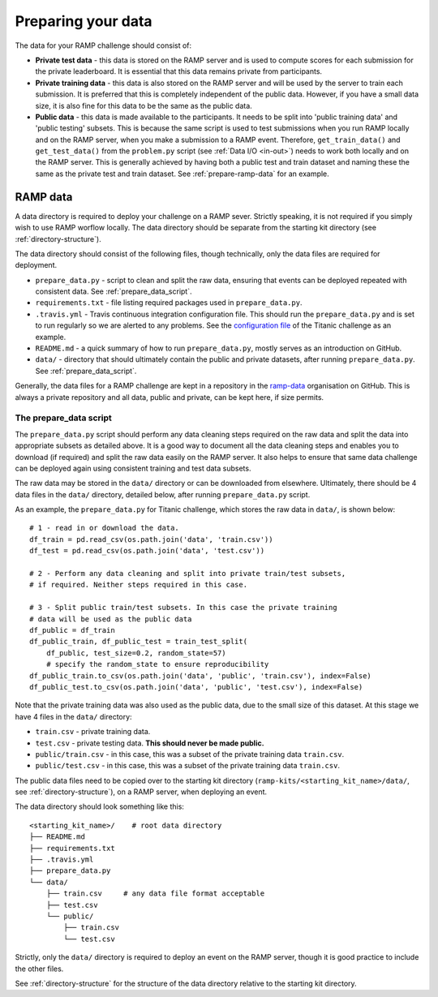 .. _data:

Preparing your data
###################

The data for your RAMP challenge should consist of:

* **Private test data** - this data is stored on the RAMP server and is used to
  compute scores for each submission for the private leaderboard. It is
  essential that this data remains private from participants.
* **Private training data** - this data is also stored on the RAMP server and will
  be used by the server to train each submission. It is preferred that this
  is completely independent of the public data. However, if you have a small
  data size, it is also fine for this data to be the same as the public data.
* **Public data** - this data is made available to the participants. It needs to be
  split into 'public training data' and 'public testing' subsets. This is
  because the same script is used to test submissions when you run RAMP locally
  and on the RAMP server, when you make a submission to a RAMP event. Therefore,
  ``get_train_data()`` and ``get_test_data()`` from the ``problem.py`` script
  (see :ref:`Data I/O <in-out>`) needs to work
  both locally and on the RAMP server. This is generally achieved by having
  both a public test and train dataset and naming these the same as the private
  test and train dataset.
  See :ref:`prepare-ramp-data` for an example.

.. _prepare-ramp-data:

RAMP data
=========

A data directory is required to deploy your challenge on a RAMP sever.
Strictly speaking, it is not required if you simply wish to use RAMP worflow
locally. The data directory should be separate from the starting kit directory
(see :ref:`directory-structure`).

The data directory should consist of the following files, though technically,
only the data files are required for deployment.

* ``prepare_data.py`` - script to clean and split the raw data, ensuring that
  events can be deployed repeated with consistent data. See
  :ref:`prepare_data_script`.
* ``requirements.txt`` - file listing required packages used in
  ``prepare_data.py``.
* ``.travis.yml`` - Travis continuous integration configuration file. This
  should run the ``prepare_data.py`` and is set to run regularly so we are
  alerted to any problems. See the `configuration file
  <https://github.com/ramp-data/titanic/blob/master/.travis.yml>`_ of the
  Titanic challenge as an example.
* ``README.md`` - a quick summary of how to run ``prepare_data.py``, mostly
  serves as an introduction on GitHub.
* ``data/`` - directory that should ultimately contain the public and private
  datasets, after running ``prepare_data.py``. See :ref:`prepare_data_script`.

Generally, the data files for a RAMP challenge are kept in a repository
in the `ramp-data <https://github.com/ramp-data>`_ organisation on GitHub. This
is always a private repository and all data, public and private, can be kept
here, if size permits.

.. _prepare_data_script:

The prepare_data script
***********************

The ``prepare_data.py`` script should perform any data cleaning steps required
on the raw data and split the data into appropriate subsets as detailed above.
It is a good way to document all the data cleaning steps and enables you to
download (if required) and split the raw data easily on the RAMP server. It
also helps to ensure that same data challenge can be deployed again using
consistent training and test data subsets.

The raw data may be stored in the ``data/`` directory or can be downloaded from
elsewhere. Ultimately, there should be 4 data files in the ``data/``
directory, detailed below, after running ``prepare_data.py`` script.

As an example, the ``prepare_data.py`` for Titanic challenge, which stores the
raw data in ``data/``, is shown below::

    # 1 - read in or download the data.
    df_train = pd.read_csv(os.path.join('data', 'train.csv'))
    df_test = pd.read_csv(os.path.join('data', 'test.csv'))

    # 2 - Perform any data cleaning and split into private train/test subsets,
    # if required. Neither steps required in this case.

    # 3 - Split public train/test subsets. In this case the private training
    # data will be used as the public data
    df_public = df_train
    df_public_train, df_public_test = train_test_split(
        df_public, test_size=0.2, random_state=57)
        # specify the random_state to ensure reproducibility
    df_public_train.to_csv(os.path.join('data', 'public', 'train.csv'), index=False)
    df_public_test.to_csv(os.path.join('data', 'public', 'test.csv'), index=False)

Note that the private training data was also used as the public data, due to
the small size of this dataset. At this stage we have 4 files in the ``data/``
directory:

* ``train.csv`` - private training data.
* ``test.csv`` - private testing data. **This should never be made public.**
* ``public/train.csv`` - in this case, this was a subset of the private
  training data ``train.csv``.
* ``public/test.csv`` - in this case, this was a subset of the private training
  data ``train.csv``.

The public data files need to be copied over to the starting kit directory
(``ramp-kits/<starting_kit_name>/data/``, see :ref:`directory-structure`),
on a RAMP server, when deploying an event.

The data directory should look something like this::

    <starting_kit_name>/    # root data directory
    ├── README.md
    ├── requirements.txt
    ├── .travis.yml
    ├── prepare_data.py
    └── data/
        ├── train.csv     # any data file format acceptable
        ├── test.csv
        └── public/
            ├── train.csv
            └── test.csv

Strictly, only the ``data/`` directory is required to deploy an event on the
RAMP server, though it is good practice to include the other files.

See :ref:`directory-structure` for the structure of the data directory
relative to the starting kit directory.
